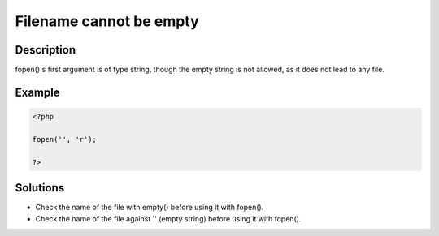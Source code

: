 .. _filename-cannot-be-empty:

Filename cannot be empty
------------------------
 
.. meta::
	:description:
		Filename cannot be empty: fopen()&#039;s first argument is of type string, though the empty string is not allowed, as it does not lead to any file.
	:og:image: https://php-changed-behaviors.readthedocs.io/en/latest/_static/logo.png
	:og:type: article
	:og:title: Filename cannot be empty
	:og:description: fopen()&#039;s first argument is of type string, though the empty string is not allowed, as it does not lead to any file
	:og:url: https://php-errors.readthedocs.io/en/latest/messages/filename-cannot-be-empty.html
	:og:locale: en
	:twitter:card: summary_large_image
	:twitter:site: @exakat
	:twitter:title: Filename cannot be empty
	:twitter:description: Filename cannot be empty: fopen()'s first argument is of type string, though the empty string is not allowed, as it does not lead to any file
	:twitter:creator: @exakat
	:twitter:image:src: https://php-changed-behaviors.readthedocs.io/en/latest/_static/logo.png

.. raw:: html

	<script type="application/ld+json">{"@context":"https:\/\/schema.org","@graph":[{"@type":"WebPage","@id":"https:\/\/php-errors.readthedocs.io\/en\/latest\/tips\/filename-cannot-be-empty.html","url":"https:\/\/php-errors.readthedocs.io\/en\/latest\/tips\/filename-cannot-be-empty.html","name":"Filename cannot be empty","isPartOf":{"@id":"https:\/\/www.exakat.io\/"},"datePublished":"Fri, 21 Feb 2025 18:53:43 +0000","dateModified":"Fri, 21 Feb 2025 18:53:43 +0000","description":"fopen()'s first argument is of type string, though the empty string is not allowed, as it does not lead to any file","inLanguage":"en-US","potentialAction":[{"@type":"ReadAction","target":["https:\/\/php-tips.readthedocs.io\/en\/latest\/tips\/filename-cannot-be-empty.html"]}]},{"@type":"WebSite","@id":"https:\/\/www.exakat.io\/","url":"https:\/\/www.exakat.io\/","name":"Exakat","description":"Smart PHP static analysis","inLanguage":"en-US"}]}</script>

Description
___________
 
fopen()'s first argument is of type string, though the empty string is not allowed, as it does not lead to any file.

Example
_______

.. code-block:: php

   <?php
   
   fopen('', 'r');
   
   ?>

Solutions
_________

+ Check the name of the file with empty() before using it with fopen().
+ Check the name of the file against '' (empty string) before using it with fopen().
